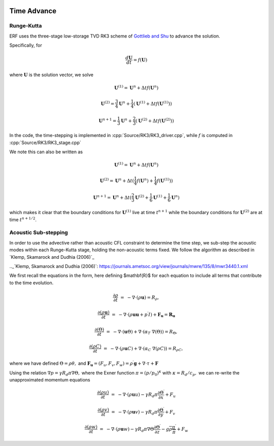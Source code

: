 
 .. role:: cpp(code)
    :language: c++

 .. role:: f(code)
    :language: fortran


.. _Algorithms:


Time Advance
============

Runge-Kutta
-----------

ERF uses the three-stage low-storage TVD RK3 scheme of `Gottlieb and Shu`_ to advance the solution.

.. _`Gottlieb and Shu`: https://www.ams.org/journals/mcom/1998-67-221/S0025-5718-98-00913-2/S0025-5718-98-00913-2.pdf

Specifically, for

.. math::

  \frac{d \mathbf{U}}{dt} = f(\mathbf{U})

where :math:`\mathbf{U}` is the solution vector, we solve

.. math::

  \mathbf{U}^{(1)} = \mathbf{U}^n + \Delta t f(\mathbf{U}^n)

  \mathbf{U}^{(2)} = \frac{3}{4} \mathbf{U}^n + \frac{1}{4} ( \mathbf{U}^{(1)} + \Delta t f(\mathbf{U}^{(1)}) )

  \mathbf{U}^{n+1} = \frac{1}{3} \mathbf{U}^n + \frac{2}{3} ( \mathbf{U}^{(2)} + \Delta t f(\mathbf{U}^{(2)}) )

In the code, the time-stepping is implemented in :cpp:`Source/RK3/RK3_driver.cpp`, while
:math:`f` is computed in :cpp:`Source/RK3/RK3_stage.cpp`

We note this can also be written as

.. math::

  \mathbf{U}^{(1)} = \mathbf{U}^n + \Delta t f(\mathbf{U}^n)

  \mathbf{U}^{(2)} = \mathbf{U}^n + \Delta t ( \frac{1}{4} f(\mathbf{U}^n) +  \frac{1}{4} f(\mathbf{U}^{(1)}) )

  \mathbf{U}^{n+1} = \mathbf{U}^n + \Delta t ( \frac{2}{3} \mathbf{U}^{(2)}  +  \frac{1}{6} \mathbf{U}^{(1)} +  \frac{1}{6} \mathbf{U}^{n} )

which makes it clear that the boundary conditions for :math:`\mathbf{U}^{(1)}` live at time :math:`t^{n+1}`
while the boundary conditions for :math:`\mathbf{U}^{(2)}` are at time :math:`t^{n+1/2}`.

Acoustic Sub-stepping
---------------------

In order to use the advective rather than acoustic CFL constraint to determine the time step, we sub-step
the acoustic modes within each Runge-Kutta stage, holding the non-acoustic terms fixed.  We follow the algorithm
as described in `Klemp, Skamarock and Dudhia (2006)`_

.._`Klemp, Skamarock and Dudhia (2006)`: https://journals.ametsoc.org/view/journals/mwre/135/8/mwr3440.1.xml

We first recall the equations in the form, here defining $\mathbf{R}$ for each equation to include all terms that contribute to the time evolution.

.. math::

  \frac{\partial \rho}{\partial t} &=& - \nabla \cdot (\rho \mathbf{u}) = R_\rho,

  \frac{\partial (\rho \mathbf{u})}{\partial t} &=& - \nabla \cdot (\rho \mathbf{u} \mathbf{u} + p^\prime I) + {\mathbf F}_\mathbf{u} = \mathbf{R}_\mathbf{u}

  \frac{\partial (\Theta)}{\partial t} &=& - \nabla \cdot (\mathbf{u} \Theta) + \nabla \cdot (\alpha_{T}\ \nabla (\Theta)) = R_{\Theta},

  \frac{\partial (\rho C)}{\partial t} &=& - \nabla \cdot (\rho \mathbf{u} C) + \nabla \cdot (\alpha_{C}\ \nabla (\rho C)) = R_{\rho C},

where we have defined :math:`\Theta = \rho \theta,` and
:math:`\mathbf{F}_\mathbf{u} = (F_u, F_v, F_w) = \rho^\prime \mathbf{g} + \nabla \cdot \tau + \mathbf{F}`

Using the relation :math:`\nabla p = \gamma R_d \pi \nabla \Theta,` where the Exner function :math:`\pi = (p/p_0)^\kappa` with :math:`\kappa = R_d / c_p,`
we can re-write the unapproximated momentum equations

.. math::

  \frac{\partial (\rho u)}{\partial t} &=& - \nabla \cdot (\rho \mathbf{u} u) - \gamma R_d \pi \frac{\partial \Theta^\prime}{\partial x} + F_u

  \frac{\partial (\rho v)}{\partial t} &=& - \nabla \cdot (\rho \mathbf{u} v) - \gamma R_d \pi \frac{\partial \Theta^\prime}{\partial y} + F_v

  \frac{\partial (\rho w)}{\partial t} &=& - \nabla \cdot (\rho \mathbf{u} w) - \gamma R_d \pi \nabla \Theta \frac{\partial \Theta^\prime}{\partial z}
                                                                              - g \overline{\rho} \frac{\pi^\prime}{\overline{\pi}} + F_w
